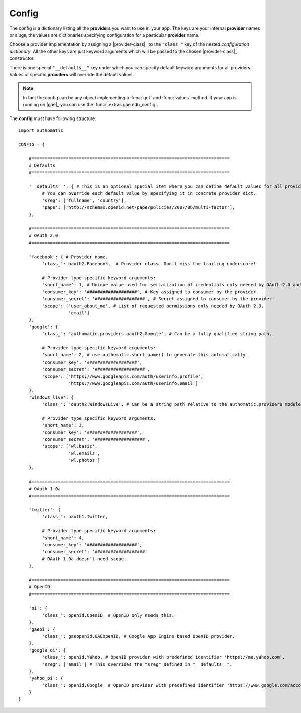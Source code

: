 Config
------

The config is a dictionary listing all the **providers** you want to use in your app.
The keys are your internal **provider** names or slugs,
the values are dictionaries specifying configuration for a particular **provider** name.

Choose a provider implementation by assigning a |provider-class|_ to the ``"class_"`` key of
the nested *configuration dictionary*. All the other keys are just keyword arguments
which will be passed to the chosen |provider-class|_ constructor.

There is one special ``"__defaults__"`` key under which you can specify default
keyword arguments for all providers. Values of specific **providers** will override the default values.

.. note::
   
   In fact the config can be any object implementing a :func:`get` and :func:`values` method.
   If your app is running on |gae|_ you can use the :func:`.extras.gae.ndb_config`.


The **config** must have following structure:

::

   import authomatic
   
   CONFIG = {
       
       #===========================================================================
       # Defaults
       #===========================================================================
       
       '__defaults__': { # This is an optional special item where you can define default values for all providers.
            # You can override each default value by specifying it in concrete provider dict.
            'sreg': ['fullname', 'country'],
            'pape': ['http://schemas.openid.net/pape/policies/2007/06/multi-factor'],
       },
       
       #===========================================================================
       # OAuth 2.0
       #===========================================================================
       
       'facebook': { # Provider name.
            'class_': oauth2.Facebook,  # Provider class. Don't miss the trailing underscore!
            
            # Provider type specific keyword arguments:
            'short_name': 1, # Unique value used for serialization of credentials only needed by OAuth 2.0 and OAuth 1.0a.
            'consumer_key': '###################', # Key assigned to consumer by the provider.
            'consumer_secret': '###################', # Secret assigned to consumer by the provider.
            'scope': ['user_about_me', # List of requested permissions only needed by OAuth 2.0.
                      'email']
       },
       'google': {
            'class_': 'authomatic.providers.oauth2.Google', # Can be a fully qualified string path.
            
            # Provider type specific keyword arguments:
            'short_name': 2, # use authomatic.short_name() to generate this automatically
            'consumer_key': '###################',
            'consumer_secret': '###################',
            'scope': ['https://www.googleapis.com/auth/userinfo.profile',
                      'https://www.googleapis.com/auth/userinfo.email']
       },
       'windows_live': {
            'class_': 'oauth2.WindowsLive', # Can be a string path relative to the authomatic.providers module.
            
            # Provider type specific keyword arguments:
            'short_name': 3,
            'consumer_key': '###################',
            'consumer_secret': '###################',
            'scope': ['wl.basic',
                      'wl.emails',
                      'wl.photos']
       },
       
       #===========================================================================
       # OAuth 1.0a
       #===========================================================================
       
       'twitter': {
            'class_': oauth1.Twitter,
            
            # Provider type specific keyword arguments:
            'short_name': 4,
            'consumer_key': '###################',
            'consumer_secret': '###################'
            # OAuth 1.0a doesn't need scope.
       },
                
       #===========================================================================
       # OpenID
       #===========================================================================
       
       'oi': {
            'class_': openid.OpenID, # OpenID only needs this.
       },             
       'gaeoi': {
            'class_': gaeopenid.GAEOpenID, # Google App Engine based OpenID provider.
       },             
       'google_oi': {
            'class_': openid.Yahoo, # OpenID provider with predefined identifier 'https://me.yahoo.com'.
            'sreg': ['email'] # This overrides the "sreg" defined in "__defaults__".
       },             
       'yahoo_oi': {
            'class_': openid.Google, # OpenID provider with predefined identifier 'https://www.google.com/accounts/o8/id'.
       }
   }
